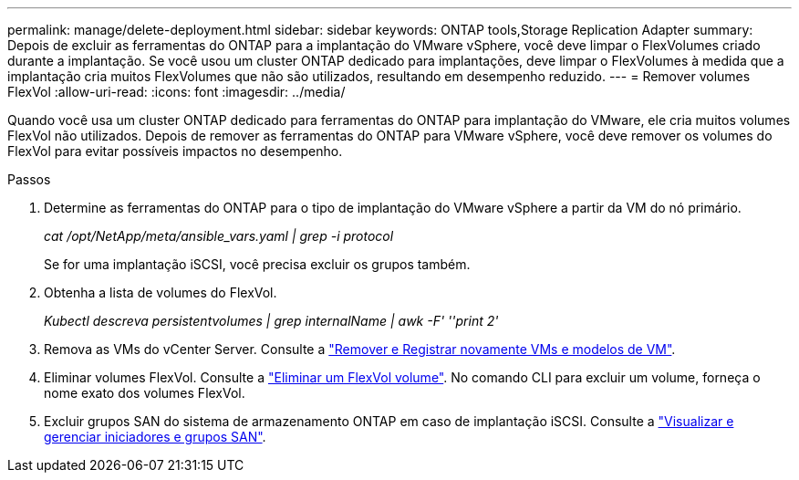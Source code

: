 ---
permalink: manage/delete-deployment.html 
sidebar: sidebar 
keywords: ONTAP tools,Storage Replication Adapter 
summary: Depois de excluir as ferramentas do ONTAP para a implantação do VMware vSphere, você deve limpar o FlexVolumes criado durante a implantação. Se você usou um cluster ONTAP dedicado para implantações, deve limpar o FlexVolumes à medida que a implantação cria muitos FlexVolumes que não são utilizados, resultando em desempenho reduzido. 
---
= Remover volumes FlexVol
:allow-uri-read: 
:icons: font
:imagesdir: ../media/


[role="lead"]
Quando você usa um cluster ONTAP dedicado para ferramentas do ONTAP para implantação do VMware, ele cria muitos volumes FlexVol não utilizados. Depois de remover as ferramentas do ONTAP para VMware vSphere, você deve remover os volumes do FlexVol para evitar possíveis impactos no desempenho.

.Passos
. Determine as ferramentas do ONTAP para o tipo de implantação do VMware vSphere a partir da VM do nó primário.
+
_cat /opt/NetApp/meta/ansible_vars.yaml | grep -i protocol_

+
Se for uma implantação iSCSI, você precisa excluir os grupos também.

. Obtenha a lista de volumes do FlexVol.
+
_Kubectl descreva persistentvolumes | grep internalName | awk -F' ''print 2'_

. Remova as VMs do vCenter Server. Consulte a https://techdocs.broadcom.com/us/en/vmware-cis/vsphere/vsphere/8-0/vsphere-virtual-machine-administration-guide-8-0/managing-virtual-machinesvsphere-vm-admin/adding-and-removing-virtual-machinesvsphere-vm-admin.html#GUID-376174FE-F936-4BE4-B8C2-48EED42F110B-en["Remover e Registrar novamente VMs e modelos de VM"].
. Eliminar volumes FlexVol. Consulte a https://docs.netapp.com/us-en/ontap/volumes/delete-flexvol-task.html["Eliminar um FlexVol volume"]. No comando CLI para excluir um volume, forneça o nome exato dos volumes FlexVol.
. Excluir grupos SAN do sistema de armazenamento ONTAP em caso de implantação iSCSI. Consulte a https://docs.netapp.com/us-en/ontap/san-admin/manage-san-initiators-task.html["Visualizar e gerenciar iniciadores e grupos SAN"].

